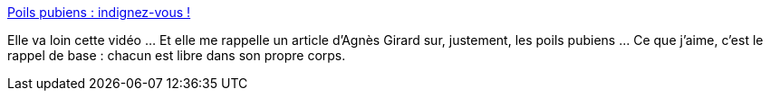 :jbake-type: post
:jbake-status: published
:jbake-title: Poils pubiens : indignez-vous !
:jbake-tags: art,vidéo,corps,_mois_mai,_année_2014
:jbake-date: 2014-05-16
:jbake-depth: ../
:jbake-uri: shaarli/1400237847000.adoc
:jbake-source: https://nicolas-delsaux.hd.free.fr/Shaarli?searchterm=http%3A%2F%2Fsolangeteparle.com%2F2014%2F05%2F05%2Fpoils-pubiens-indignez-vous%2F&searchtags=art+vid%C3%A9o+corps+_mois_mai+_ann%C3%A9e_2014
:jbake-style: shaarli

http://solangeteparle.com/2014/05/05/poils-pubiens-indignez-vous/[Poils pubiens : indignez-vous !]

Elle va loin cette vidéo ... Et elle me rappelle un article d'Agnès Girard sur, justement, les poils pubiens ... Ce que j'aime, c'est le rappel de base : chacun est libre dans son propre corps.
